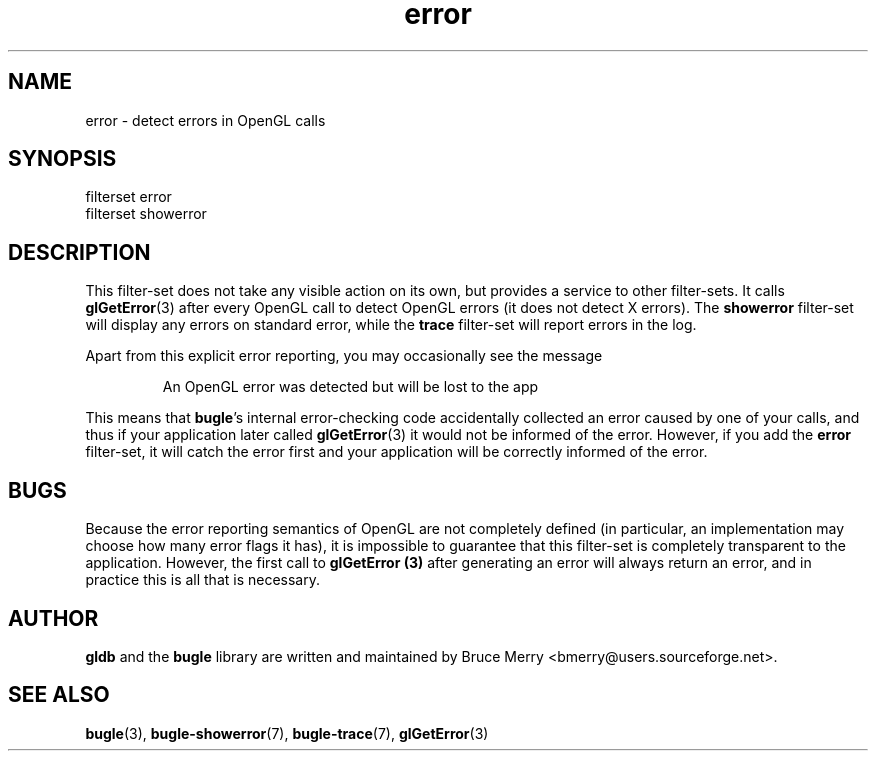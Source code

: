 .TH error 7 "May 2006" BUGLE "User manual"
.SH NAME
error \- detect errors in OpenGL calls
.SH SYNOPSIS
.nf
filterset error
filterset showerror
.fi
.SH DESCRIPTION
This filter-set does not take any visible action on its own, but
provides a service to other filter-sets. It calls
.BR glGetError (3)
after every OpenGL call to detect OpenGL errors (it does not detect X
errors). The
.B showerror
filter-set will display any errors on standard error, while the
.B trace
filter-set will report errors in the log.

Apart from this explicit error reporting, you may occasionally see the
message
.IP
An OpenGL error was detected but will be lost to the app
.P
This means that
.BR bugle "'s"
internal error-checking code accidentally collected an error caused by
one of your calls, and thus if your application later called
.BR glGetError (3)
it would not be informed of the error. However, if you add the
.B error
filter-set, it will catch the error first and your application will be
correctly informed of the error.
.SH BUGS
Because the error reporting semantics of OpenGL are not completely
defined (in particular, an implementation may choose how many error
flags it has), it is impossible to guarantee that this filter-set is
completely transparent to the application. However, the first call to
.B glGetError (3)
after generating an error will always return an error, and in practice
this is all that is necessary.
.SH AUTHOR
.B gldb
and the
.B bugle
library are written and maintained by Bruce Merry
<bmerry@users.sourceforge.net>.
.SH SEE ALSO
.BR bugle (3),
.BR bugle-showerror (7),
.BR bugle-trace (7),
.BR glGetError (3)
